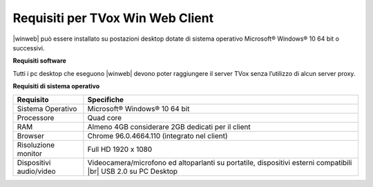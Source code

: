 .. _requisitiwinweb:

=================================
Requisiti per TVox Win Web Client
=================================


|winweb| può essere installato su postazioni desktop dotate di sistema operativo Microsoft® Windows® 10 64 bit o successivi. 

**Requisiti software**

Tutti i pc desktop che eseguono |winweb| devono poter raggiungere il server TVox senza l’utilizzo di alcun server proxy.

**Requisiti di sistema operativo**


+-------------------------+----------------------------------------------------------------------------------------------------------------+
|      **Requisito**      |                                                 **Specifiche**                                                 |
+-------------------------+----------------------------------------------------------------------------------------------------------------+
|    Sistema Operativo    |                                           Microsoft® Windows® 10 64 bit                                        |
+-------------------------+----------------------------------------------------------------------------------------------------------------+
|        Processore       |                                                    Quad core                                                   |
+-------------------------+----------------------------------------------------------------------------------------------------------------+
|           RAM           |                                Almeno 4GB considerare 2GB dedicati per il client                               |
+-------------------------+----------------------------------------------------------------------------------------------------------------+
|         Browser         |                                   Chrome 96.0.4664.110 (integrato nel client)                                  |
+-------------------------+----------------------------------------------------------------------------------------------------------------+
|   Risoluzione monitor   |                                               Full HD 1920 x 1080                                              |
+-------------------------+----------------------------------------------------------------------------------------------------------------+
| Dispositivi audio/video | Videocamera/microfono ed altoparlanti su portatile, dispositivi esterni compatibili |br| USB 2.0 su PC Desktop |
+-------------------------+----------------------------------------------------------------------------------------------------------------+


.. - Processore Intel Pentium 4 o compatibile
.. - Microsoft® Windows® 10 64bit
.. - RAM >= 4GB
